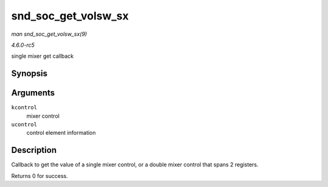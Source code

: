 .. -*- coding: utf-8; mode: rst -*-

.. _API-snd-soc-get-volsw-sx:

====================
snd_soc_get_volsw_sx
====================

*man snd_soc_get_volsw_sx(9)*

*4.6.0-rc5*

single mixer get callback


Synopsis
========

.. c:function:: int snd_soc_get_volsw_sx( struct snd_kcontrol * kcontrol, struct snd_ctl_elem_value * ucontrol )

Arguments
=========

``kcontrol``
    mixer control

``ucontrol``
    control element information


Description
===========

Callback to get the value of a single mixer control, or a double mixer
control that spans 2 registers.

Returns 0 for success.


.. ------------------------------------------------------------------------------
.. This file was automatically converted from DocBook-XML with the dbxml
.. library (https://github.com/return42/sphkerneldoc). The origin XML comes
.. from the linux kernel, refer to:
..
.. * https://github.com/torvalds/linux/tree/master/Documentation/DocBook
.. ------------------------------------------------------------------------------
